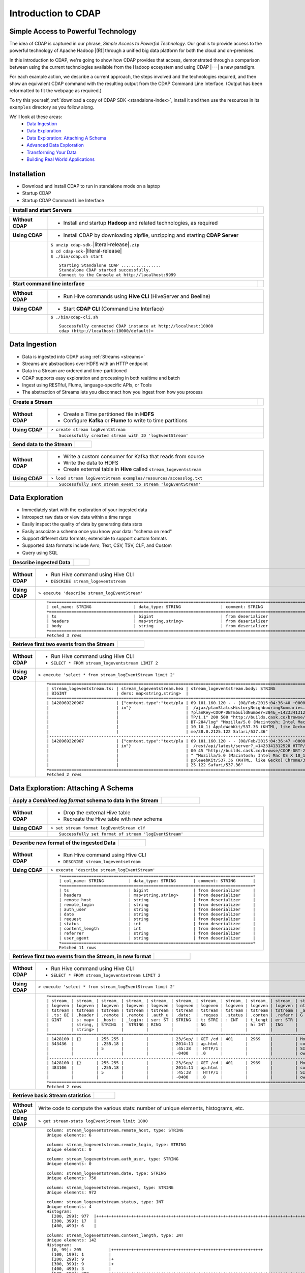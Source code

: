.. meta::
    :author: Cask Data, Inc.
    :description: Introduction to the Cask Data Application Platform
    :copyright: Copyright © 2015 Cask Data, Inc.


.. _introduction-to-cdap:

==================================================
Introduction to CDAP
==================================================

Simple Access to Powerful Technology
====================================

The idea of CDAP is captured in our phrase, *Simple Access to Powerful Technology*. Our
goal is to provide access to the powerful technology of Apache Hadoop |(R)| through a
unified big data platform for both the cloud and on-premises.

In this introduction to CDAP, we're going to show how CDAP provides that access,
demonstrated through a comparison between using the current technologies available from
the Hadoop ecosystem and using CDAP |---| a new paradigm.

For each example action, we describe a current approach, the steps involved and the
technologies required, and then show an equivalent CDAP command with the resulting output
from the CDAP Command Line Interface. (Output has been reformatted to fit the webpage
as required.)

To try this yourself, :ref:`download a copy of CDAP SDK <standalone-index>`, install it
and then use the resources in its ``examples`` directory as you follow along.

We'll look at these areas:
  - `Data Ingestion`_
  - `Data Exploration`_
  - `Data Exploration: Attaching A Schema`_
  - `Advanced Data Exploration`_
  - `Transforming Your Data`_
  - `Building Real World Applications`_

.. highlight:: console

Installation
============
- Download and install CDAP to run in standalone mode on a laptop
- Startup CDAP
- Startup CDAP Command Line Interface


.. container:: table-block

  .. list-table::
     :widths: 99 1
     :stub-columns: 1

     * - Install and start Servers
       - 
       
  .. list-table::
     :widths: 15 85
     :class: triple-table
     :stub-columns: 1

     * - Without CDAP
       - - Install and startup **Hadoop** and related technologies, as required
         
     * - Using CDAP
       - - Install CDAP by downloading zipfile, unzipping and starting **CDAP Server**
      
     * -  
       - | ``$ unzip cdap-sdk-``\ |literal-release|\ ``.zip``
         | ``$ cd cdap-sdk-``\ |literal-release|
         | ``$ ./bin/cdap.sh start``
         
         ::

          Starting Standalone CDAP ................
          Standalone CDAP started successfully.
          Connect to the Console at http://localhost:9999


.. container:: table-block

  .. list-table::
     :widths: 99 1
     :stub-columns: 1

     * - Start command line interface
       - 
       
  .. list-table::
     :widths: 15 85
     :class: triple-table
     :stub-columns: 1
     
     * - Without CDAP
       - - Run Hive commands using **Hive CLI** (HiveServer and Beeline)
       
     * - Using CDAP
       - - Start **CDAP CLI** (Command Line Interface)

     * - 
       - ``$ ./bin/cdap-cli.sh``
         ::

          Successfully connected CDAP instance at http://localhost:10000
          cdap (http://localhost:10000/default)> 

Data Ingestion
==============
- Data is ingested into CDAP using :ref:`Streams <streams>`
- Streams are abstractions over HDFS with an HTTP endpoint
- Data in a Stream are ordered and time-partitioned
- CDAP supports easy exploration and processing in both realtime and batch
- Ingest using RESTful, Flume, language-specific APIs, or Tools
- The abstraction of Streams lets you disconnect how you ingest from how you process


.. container:: table-block

  .. list-table::
     :widths: 99 1
     :stub-columns: 1

     * - Create a Stream
       - 
       
  .. list-table::
     :widths: 15 85
     :class: triple-table
     :stub-columns: 1

     * - Without CDAP
       - - Create a Time partitioned file in **HDFS**
         - Configure **Kafka** or **Flume** to write to time partitions
         
     * - Using CDAP
       - ``> create stream logEventStream``
          
     * -  
       - ::
       
          Successfully created stream with ID 'logEventStream'


.. container:: table-block

  .. list-table::
     :widths: 80 20
     :stub-columns: 1

     * - Send data to the Stream
       - 
       
  .. list-table::
     :widths: 15 85
     :class: triple-table
     :stub-columns: 1

     * - Without CDAP
       - - Write a custom consumer for Kafka that reads from source
         - Write the data to HDFS
         - Create external table in **Hive** called ``stream_logeventstream``
         
     * - Using CDAP
       - ``> load stream logEventStream examples/resources/accesslog.txt``
          
     * -  
       - ::
       
          Successfully sent stream event to stream 'logEventStream'


Data Exploration
================
- Immediately start with the exploration of your ingested data
- Introspect raw data or view data within a time range
- Easily inspect the quality of data by generating data stats
- Easily associate a schema once you know your data: "schema on read"
- Support different data formats; extensible to support custom formats
- Supported data formats include Avro, Text, CSV, TSV, CLF, and Custom
- Query using SQL


.. container:: table-block

  .. list-table::
     :widths: 80 20
     :stub-columns: 1
     
     * - Describe ingested Data
       - 
       
  .. list-table::
     :widths: 15 85
     :class: triple-table
     :stub-columns: 1

     * - Without CDAP
       - - Run Hive command using Hive CLI       
         - ``DESCRIBE stream_logeventstream``
         
     * - Using CDAP
       - ``> execute 'describe stream_logEventStream'``
          
     * -  
       - ::

          +=========================================================================================================+
          | col_name: STRING                 | data_type: STRING                | comment: STRING                   |
          +=========================================================================================================+
          | ts                               | bigint                           | from deserializer                 |
          | headers                          | map<string,string>               | from deserializer                 |
          | body                             | string                           | from deserializer                 |
          +=========================================================================================================+
          Fetched 3 rows

.. container:: table-block

  .. list-table::
     :widths: 80 20
     :stub-columns: 1
     
     * - Retrieve first two events from the Stream
       - 
       
  .. list-table::
     :widths: 15 85
     :class: triple-table
     :stub-columns: 1

     * - Without CDAP
       - - Run Hive command using Hive CLI
         - ``SELECT * FROM stream_logeventstream LIMIT 2``

     * - Using CDAP
       - ``> execute 'select * from stream_logEventStream limit 2'``
          
     * -  
       - ::

          +==============================================================================================================+
          | stream_logeventstream.ts: | stream_logeventstream.hea | stream_logeventstream.body: STRING                   |
          | BIGINT                    | ders: map<string,string>  |                                                      |
          +==============================================================================================================+
          | 1428969220987             | {"content.type":"text/pla | 69.181.160.120 - - [08/Feb/2015:04:36:40 +0000] "GET |
          |                           | in"}                      |  /ajax/planStatusHistoryNeighbouringSummaries.action |
          |                           |                           | ?planKey=COOP-DBT&buildNumber=284&_=1423341312519 HT |
          |                           |                           | TP/1.1" 200 508 "http://builds.cask.co/browse/COOP-D |
          |                           |                           | BT-284/log" "Mozilla/5.0 (Macintosh; Intel Mac OS X  |
          |                           |                           | 10_10_1) AppleWebKit/537.36 (KHTML, like Gecko) Chro |
          |                           |                           | me/38.0.2125.122 Safari/537.36"                      |
          |--------------------------------------------------------------------------------------------------------------|
          | 1428969220987             | {"content.type":"text/pla | 69.181.160.120 - - [08/Feb/2015:04:36:47 +0000] "GET |
          |                           | in"}                      |  /rest/api/latest/server?_=1423341312520 HTTP/1.1" 2 |
          |                           |                           | 00 45 "http://builds.cask.co/browse/COOP-DBT-284/log |
          |                           |                           | " "Mozilla/5.0 (Macintosh; Intel Mac OS X 10_10_1) A |
          |                           |                           | ppleWebKit/537.36 (KHTML, like Gecko) Chrome/38.0.21 |
          |                           |                           | 25.122 Safari/537.36"                                |
          +==============================================================================================================+
          Fetched 2 rows


Data Exploration: Attaching A Schema
====================================

.. container:: table-block

  .. list-table::
     :widths: 80 20
     :stub-columns: 1
     
     * - Apply a *Combined log format* schema to data in the Stream
       - 
       
  .. list-table::
     :widths: 15 85
     :class: triple-table
     :stub-columns: 1

     * - Without CDAP
       - - Drop the external Hive table
         - Recreate the Hive table with new schema
         
     * - Using CDAP
       - ``> set stream format logEventStream clf``
          
     * -  
       - ::

          Successfully set format of stream 'logEventStream'


.. container:: table-block

  .. list-table::
     :widths: 80 20
     :stub-columns: 1
     
     * - Describe new format of the ingested Data
       - 
       
  .. list-table::
     :widths: 15 85
     :class: triple-table
     :stub-columns: 1

     * - Without CDAP
       - - Run Hive command using Hive CLI
         - ``DESCRIBE stream_logeventsetream``
         
     * - Using CDAP
       - ``> execute 'describe stream_logEventStream'``
          
     * -  
       - ::

          +=============================================================================+
          | col_name: STRING          | data_type: STRING       | comment: STRING       |
          +=============================================================================+
          | ts                        | bigint                  | from deserializer     |
          | headers                   | map<string,string>      | from deserializer     |
          | remote_host               | string                  | from deserializer     |
          | remote_login              | string                  | from deserializer     |
          | auth_user                 | string                  | from deserializer     |
          | date                      | string                  | from deserializer     |
          | request                   | string                  | from deserializer     |
          | status                    | int                     | from deserializer     |
          | content_length            | int                     | from deserializer     |
          | referrer                  | string                  | from deserializer     |
          | user_agent                | string                  | from deserializer     |
          +=============================================================================+
          Fetched 11 rows

.. container:: table-block

  .. list-table::
     :widths: 80 20
     :stub-columns: 1
     
     * - Retrieve first two events from the Stream, in new format
       - 
       
  .. list-table::
     :widths: 15 85
     :class: triple-table
     :stub-columns: 1

     * - Without CDAP
       - - Run Hive command using Hive CLI
         - ``SELECT * FROM stream_logeventsetream LIMIT 2``
         
     * - Using CDAP
       - ``> execute 'select * from stream_logEventStream limit 2'``
          
     * -  
       - ::

          +===================================================================================================================+
          | stream_ | stream_ | stream_ | stream_ | stream_ | stream_ | stream_ | stream_ | stream_ | stream_ | stream_logeve |
          | logeven | logeven | logeven | logeven | logeven | logeven | logeven | logeven | logeven | logeven | ntstream.user |
          | tstream | tstream | tstream | tstream | tstream | tstream | tstream | tstream | tstream | tstream | _agent: STRIN |
          | .ts: BI | .header | .remote | .remote | .auth_u | .date:  | .reques | .status | .conten | .referr | G             |
          | GINT    | s: map< | _host:  | _login: | ser: ST | STRING  | t: STRI | : INT   | t_lengt | er: STR |               |
          |         | string, | STRING  |  STRING | RING    |         | NG      |         | h: INT  | ING     |               |
          |         | string> |         |         |         |         |         |         |         |         |               |
          +===================================================================================================================+
          | 1428100 | {}      | 255.255 |         |         | 23/Sep/ | GET /cd | 401     | 2969    |         | Mozilla/4.0 ( |
          | 343436  |         | .255.18 |         |         | 2014:11 | ap.html |         |         |         | compatible; M |
          |         |         | 5       |         |         | :45:38  |  HTTP/1 |         |         |         | SIE 7.0; Wind |
          |         |         |         |         |         | -0400   | .0      |         |         |         | ows NT 5.1)   |
          |-------------------------------------------------------------------------------------------------------------------|
          | 1428100 | {}      | 255.255 |         |         | 23/Sep/ | GET /cd | 401     | 2969    |         | Mozilla/4.0 ( |
          | 483106  |         | .255.18 |         |         | 2014:11 | ap.html |         |         |         | compatible; M |
          |         |         | 5       |         |         | :45:38  |  HTTP/1 |         |         |         | SIE 7.0; Wind |
          |         |         |         |         |         | -0400   | .0      |         |         |         | ows NT 5.1)   |
          +===================================================================================================================+
          Fetched 2 rows
          
.. container:: table-block

  .. list-table::
     :widths: 80 20
     :stub-columns: 1
     
     * - Retrieve basic Stream statistics
       - 
       
  .. list-table::
     :widths: 15 85
     :class: triple-table
     :stub-columns: 1

     * - Without CDAP
       - Write code to compute the various stats: number of unique elements, histograms, etc.
         
     * - Using CDAP
       - ``> get stream-stats logEventStream limit 1000``
          
     * -  
       - ::

          column: stream_logeventstream.remote_host, type: STRING
          Unique elements: 6

          column: stream_logeventstream.remote_login, type: STRING
          Unique elements: 0

          column: stream_logeventstream.auth_user, type: STRING
          Unique elements: 0

          column: stream_logeventstream.date, type: STRING
          Unique elements: 750

          column: stream_logeventstream.request, type: STRING
          Unique elements: 972

          column: stream_logeventstream.status, type: INT
          Unique elements: 4
          Histogram:
            [200, 299]: 977  |+++++++++++++++++++++++++++++++++++++++++++++++++++++++++++++++++++++++++++++++++++++++++++++++++
            [300, 399]: 17   |
            [400, 499]: 6    |

          column: stream_logeventstream.content_length, type: INT
          Unique elements: 142
          Histogram:
            [0, 99]: 205           |+++++++++++++++++++++++++++++++++++++++++++++++++++++++++++++
            [100, 199]: 1          |
            [200, 299]: 9          |+
            [300, 399]: 9          |+
            [400, 499]: 3          |
            [500, 599]: 300        |+++++++++++++++++++++++++++++++++++++++++++++++++++++++++++++++++++++++++++++++++++++++++++
            [600, 699]: 4          |
            [800, 899]: 2          |
            [900, 999]: 1          |
            [1300, 1399]: 10       |++
            [1400, 1499]: 206      |++++++++++++++++++++++++++++++++++++++++++++++++++++++++++++++
            [1500, 1599]: 2        |
            [1600, 1699]: 2        |
            [2500, 2599]: 1        |
            [2700, 2799]: 1        |
            [2800, 2899]: 1        |
            [4200, 4299]: 1        |
            [5700, 5799]: 5        |
            [7100, 7199]: 1        |
            [7300, 7399]: 4        |
            [7800, 7899]: 1        |
            [8200, 8299]: 5        |
            [8700, 8799]: 3        |
            [8800, 8899]: 12       |++
            [8900, 8999]: 22       |+++++
            [9000, 9099]: 16       |+++
            [9100, 9199]: 9        |+
            [9200, 9299]: 4        |
            [9300, 9399]: 3        |
            [9400, 9499]: 5        |
            [9600, 9699]: 1        |
            [9700, 9799]: 2        |
            [9800, 9899]: 39       |++++++++++
            [9900, 9999]: 4        |
            [10000, 10099]: 1      |
            [10100, 10199]: 8      |+
            [10200, 10299]: 1      |
            [10300, 10399]: 3      |
            [10400, 10499]: 1      |
            [10500, 10599]: 1      |
            [10600, 10699]: 9      |+
            [10700, 10799]: 32     |++++++++
            [10800, 10899]: 5      |
            [10900, 10999]: 3      |
            [11000, 11099]: 4      |
            [11100, 11199]: 1      |
            [11200, 11299]: 4      |
            [11300, 11399]: 2      |
            [11500, 11599]: 1      |
            [11800, 11899]: 3      |
            [17900, 17999]: 2      |
            [36500, 36599]: 1      |
            [105800, 105899]: 1    |
            [397900, 397999]: 2    |
            [1343400, 1343499]: 1  |
            [1351600, 1351699]: 1  |

          column: stream_logeventstream.referrer, type: STRING
          Unique elements: 8

          column: stream_logeventstream.user_agent, type: STRING
          Unique elements: 4

          Analyzing 1000 Stream events in the time range [0, 9223372036854775807]...


Advanced Data Exploration
=========================
- CDAP has the ability to join multiple Streams using SQL
- Data in a Stream can be ingested in realtime or batch
- CDAP supports joining with other Streams using Hive SQL


.. container:: table-block

  .. list-table::
     :widths: 80 20
     :stub-columns: 1
     
     * - Create an additional Stream
       - 
       
  .. list-table::
     :widths: 15 85
     :class: triple-table
     :stub-columns: 1

     * - Without CDAP
       - - Create a file in Hadoop file system called ``ip2geo``
         
     * - Using CDAP
       - ``> create stream ip2geo``
          
     * -  
       - ::

          Successfully created stream with ID 'ip2geo'


.. container:: table-block

  .. list-table::
     :widths: 80 20
     :stub-columns: 1
     
     * - Ingest CSV-formatted "IP-to-geo location" data into Stream
       - 
       
  .. list-table::
     :widths: 15 85
     :class: triple-table
     :stub-columns: 1

     * - Without CDAP
       - - Write a custom consumer that reads from source (example: Kafka)
         - Write the data to HDFS
         - Create external table in Hive called ``stream_ip2geo``

     * - Using CDAP
       - ``> load stream ip2geo examples/resources/ip2geo-maps.csv``
          
     * -  
       - ::

          Successfully sent stream event to stream 'ip2geo'


.. container:: table-block

  .. list-table::
     :widths: 80 20
     :stub-columns: 1
     
     * - Send individual event to Stream
       - 
       
  .. list-table::
     :widths: 15 85
     :class: triple-table
     :stub-columns: 1

     * - Without CDAP
       - Write data to Kafka or append directly to HDFS
         
     * - Using CDAP
       - ``> send stream ip2geo '69.181.160.120, Los Angeles, CA'``
          
     * -  
       - ::

          Successfully sent stream event to stream 'ip2geo'


.. container:: table-block

  .. list-table::
     :widths: 80 20
     :stub-columns: 1
     
     * - Retrieve events from the Stream
       - 
       
  .. list-table::
     :widths: 15 85
     :class: triple-table
     :stub-columns: 1

     * - Without CDAP
       - - Run Hive command using Hive CLI
         - ``SELECT * FROM stream_ip2geo``
         
     * - Using CDAP
       - ``> execute 'select * from stream_ip2geo'``
          
     * -  
       - ::

          +===========================================================================================================+
          | stream_ip2geo.ts: BIGINT | stream_ip2geo.headers: map<string,string> | stream_ip2geo.body: STRING         |
          +===========================================================================================================+
          | 1428892912060            | {"content.type":"text/csv"}               | 108.206.32.124, Santa Clara, CA    |
          | 1428892912060            | {"content.type":"text/csv"}               | 109.63.206.34, San Jose, CA        |
          | 1428892912060            | {"content.type":"text/csv"}               | 113.72.144.115, New York, New York |
          | 1428892912060            | {"content.type":"text/csv"}               | 123.125.71.19, Palo Alto, CA       |
          | 1428892912060            | {"content.type":"text/csv"}               | 123.125.71.27, Redwood, CA         |
          | 1428892912060            | {"content.type":"text/csv"}               | 123.125.71.28, Los Altos, CA       |
          | 1428892912060            | {"content.type":"text/csv"}               | 123.125.71.58, Mountain View, CA   |
          | 1428892912060            | {"content.type":"text/csv"}               | 142.54.173.19, Houston, TX         |
          | 1428892912060            | {"content.type":"text/csv"}               | 144.76.137.226, Dallas, TX         |
          | 1428892912060            | {"content.type":"text/csv"}               | 144.76.201.175, Bedminister, NJ    |
          | 1428892912060            | {"content.type":"text/csv"}               | 162.210.196.97, Milipitas, CA      |
          | 1428892912060            | {"content.type":"text/csv"}               | 188.138.17.205, Santa Barbara, CA  |
          | 1428892912060            | {"content.type":"text/csv"}               | 195.110.40.7, Orlando, FL          |
          | 1428892912060            | {"content.type":"text/csv"}               | 201.91.5.170, Tampa, FL            |
          | 1428892912060            | {"content.type":"text/csv"}               | 220.181.108.158, Miami, FL         |
          | 1428892912060            | {"content.type":"text/csv"}               | 220.181.108.161, Chicago, IL       |
          | 1428892912060            | {"content.type":"text/csv"}               | 220.181.108.184, Philadelphia, PA  |
          | 1428892912060            | {"content.type":"text/csv"}               | 222.205.101.211, Indianpolis, IN   |
          | 1428892912060            | {"content.type":"text/csv"}               | 24.4.216.155, Denver, CO           |
          | 1428892912060            | {"content.type":"text/csv"}               | 66.249.75.153, San Diego, CA       |
          | 1428892912060            | {"content.type":"text/csv"}               | 77.75.77.11, Austin, TX            |
          | 1428892981049            | {}                                        | 69.181.160.120, Los Angeles, CA    |
          +===========================================================================================================+
          Fetched 22 rows


.. container:: table-block

  .. list-table::
     :widths: 80 20
     :stub-columns: 1
     
     * - Having reviewed data, set a new format for the Stream
       - 
       
  .. list-table::
     :widths: 15 85
     :class: triple-table
     :stub-columns: 1

     * - Without CDAP
       - - Drop the external Hive table
         - Recreate the Hive table with new schema
         
     * - Using CDAP
       - ``> set stream format ip2geo csv "ip string, city string, state string"``
          
     * -  
       - ::

          Successfully set format of stream 'ip2geo'

.. container:: table-block

  .. list-table::
     :widths: 80 20
     :stub-columns: 1
     
     * - Retrieve events from the Stream, in new format
       - 
       
  .. list-table::
     :widths: 15 85
     :class: triple-table
     :stub-columns: 1

     * - Without CDAP
       - - Run Hive command using Hive CLI
         - ``SELECT * FROM stream_ip2geo``
         
     * - Using CDAP
       - ``> execute 'select * from stream_ip2geo'``
          
     * -  
       - ::

          +================================================================================================================+
          | stream_ip2geo.ts:| stream_ip2geo.headers:      | stream_ip2geo.ip:| stream_ip2geo.city: | stream_ip2geo.state: |
          | BIGINT           | map<string,string>          | STRING           | STRING              | STRING               |
          +================================================================================================================+
          | 1428892912060    | {"content.type":"text/csv"} | 108.206.32.124   |  Santa Clara        |  CA                  |
          | 1428892912060    | {"content.type":"text/csv"} | 109.63.206.34    |  San Jose           |  CA                  |
          | 1428892912060    | {"content.type":"text/csv"} | 113.72.144.115   |  New York           |  New York            |
          | 1428892912060    | {"content.type":"text/csv"} | 123.125.71.19    |  Palo Alto          |  CA                  |
          | 1428892912060    | {"content.type":"text/csv"} | 123.125.71.27    |  Redwood            |  CA                  |
          | 1428892912060    | {"content.type":"text/csv"} | 123.125.71.28    |  Los Altos          |  CA                  |
          | 1428892912060    | {"content.type":"text/csv"} | 123.125.71.58    |  Mountain View      |  CA                  |
          | 1428892912060    | {"content.type":"text/csv"} | 142.54.173.19    |  Houston            |  TX                  |
          | 1428892912060    | {"content.type":"text/csv"} | 144.76.137.226   |  Dallas             |  TX                  |
          | 1428892912060    | {"content.type":"text/csv"} | 144.76.201.175   |  Bedminister        |  NJ                  |
          | 1428892912060    | {"content.type":"text/csv"} | 162.210.196.97   |  Milipitas          |  CA                  |
          | 1428892912060    | {"content.type":"text/csv"} | 188.138.17.205   |  Santa Barbara      |  CA                  |
          | 1428892912060    | {"content.type":"text/csv"} | 195.110.40.7     |  Orlando            |  FL                  |
          | 1428892912060    | {"content.type":"text/csv"} | 201.91.5.170     |  Tampa              |  FL                  |
          | 1428892912060    | {"content.type":"text/csv"} | 220.181.108.158  |  Miami              |  FL                  |
          | 1428892912060    | {"content.type":"text/csv"} | 220.181.108.161  |  Chicago            |  IL                  |
          | 1428892912060    | {"content.type":"text/csv"} | 220.181.108.184  |  Philadelphia       |  PA                  |
          | 1428892912060    | {"content.type":"text/csv"} | 222.205.101.211  |  Indianpolis        |  IN                  |
          | 1428892912060    | {"content.type":"text/csv"} | 24.4.216.155     |  Denver             |  CO                  |
          | 1428892912060    | {"content.type":"text/csv"} | 66.249.75.153    |  San Diego          |  CA                  |
          | 1428892912060    | {"content.type":"text/csv"} | 77.75.77.11      |  Austin             |  TX                  |
          | 1428892981049    | {}                          | 69.181.160.120   |  Los Angeles        |  CA                  |
          +================================================================================================================+
          Fetched 22 rows


.. container:: table-block

  .. list-table::
     :widths: 80 20
     :stub-columns: 1
     
     * - Join data in the two Streams and retrieve selected events
       - 
       
  .. list-table::
     :widths: 15 85
     :class: triple-table
     :stub-columns: 1

     * - Without CDAP
       - - Run Hive command using Hive CLI
         - ``SELECT remote_host, city, state, request from stream_logEventStream join stream_ip2geo on (stream_logEventStream.remote_host = stream_ip2geo.ip) limit 10``
         
     * - Using CDAP
       - ``> execute 'select remote_host, city, state, request from stream_logEventStream join stream_ip2geo on (stream_logEventStream.remote_host = stream_ip2geo.ip) limit 10'``
          
     * -  
       - ::

          +===============================================================================================================+
          | remote_host: STRING          | city: STRING                 | state: STRING | request: STRING                 |
          +===============================================================================================================+
          | 69.181.160.120               |  Los Angeles                 |  CA           | GET /ajax/planStatusHistoryNeig |
          |                              |                              |               | hbouringSummaries.action?planKe |
          |                              |                              |               | y=COOP-DBT&buildNumber=284&_=14 |
          |                              |                              |               | 23341312519 HTTP/1.1            |
          |---------------------------------------------------------------------------------------------------------------|
          | 69.181.160.120               |  Los Angeles                 |  CA           | GET /rest/api/latest/server?_=1 |
          |                              |                              |               | 423341312520 HTTP/1.1           |
          |---------------------------------------------------------------------------------------------------------------|
          | 69.181.160.120               |  Los Angeles                 |  CA           | GET /ajax/planStatusHistoryNeig |
          |                              |                              |               | hbouringSummaries.action?planKe |
          |                              |                              |               | y=COOP-DBT&buildNumber=284&_=14 |
          |                              |                              |               | 23341312521 HTTP/1.1            |
          |---------------------------------------------------------------------------------------------------------------|
          | 69.181.160.120               |  Los Angeles                 |  CA           | GET /ajax/planStatusHistoryNeig |
          |                              |                              |               | hbouringSummaries.action?planKe |
          |                              |                              |               | y=COOP-DBT&buildNumber=284&_=14 |
          |                              |                              |               | 23341312522 HTTP/1.1            |
          |---------------------------------------------------------------------------------------------------------------|
          | 69.181.160.120               |  Los Angeles                 |  CA           | GET /rest/api/latest/server?_=1 |
          |                              |                              |               | 423341312523 HTTP/1.1           |
          |---------------------------------------------------------------------------------------------------------------|
          | 69.181.160.120               |  Los Angeles                 |  CA           | GET /ajax/planStatusHistoryNeig |
          |                              |                              |               | hbouringSummaries.action?planKe |
          |                              |                              |               | y=COOP-DBT&buildNumber=284&_=14 |
          |                              |                              |               | 23341312524 HTTP/1.1            |
          |---------------------------------------------------------------------------------------------------------------|
          | 69.181.160.120               |  Los Angeles                 |  CA           | GET /ajax/planStatusHistoryNeig |
          |                              |                              |               | hbouringSummaries.action?planKe |
          |                              |                              |               | y=COOP-DBT&buildNumber=284&_=14 |
          |                              |                              |               | 23341312525 HTTP/1.1            |
          |---------------------------------------------------------------------------------------------------------------|
          | 69.181.160.120               |  Los Angeles                 |  CA           | GET /rest/api/latest/server?_=1 |
          |                              |                              |               | 423341312526 HTTP/1.1           |
          |---------------------------------------------------------------------------------------------------------------|
          | 69.181.160.120               |  Los Angeles                 |  CA           | GET /ajax/planStatusHistoryNeig |
          |                              |                              |               | hbouringSummaries.action?planKe |
          |                              |                              |               | y=COOP-DBT&buildNumber=284&_=14 |
          |                              |                              |               | 23341312527 HTTP/1.1            |
          |---------------------------------------------------------------------------------------------------------------|
          | 69.181.160.120               |  Los Angeles                 |  CA           | GET /ajax/planStatusHistoryNeig |
          |                              |                              |               | hbouringSummaries.action?planKe |
          |                              |                              |               | y=COOP-DBT&buildNumber=284&_=14 |
          |                              |                              |               | 23341312528 HTTP/1.1            |
          +===============================================================================================================+
          Fetched 10 rows
        

Transforming Your Data
======================
- CDAP Application Templates are applications that are reusable through configuration
- Build your own Application Templates, using simple APIs
- CDAP includes built-in ETL (Extract, Transform, Load) Application Templates
- ETL Application Templates provide pre-defined transformations to be applied on Streams or other datasets
- In this example, we will use the ETLBatch Application Template to convert data in a Stream to
  Avro formatted files in a ``TimePartitionedFileSet`` that can be queried using either Hive or Impala

.. container:: table-block

  .. list-table::
     :widths: 80 20
     :stub-columns: 1
     
     * - Create a Stream-conversion Adapter using the ETLBatch Application Template
       - 
       
  .. list-table::
     :widths: 15 85
     :class: triple-table
     :stub-columns: 1

     * - Without CDAP
       - - Write a custom consumer that reads from source (example: Kafka)
         - Write the data to HDFS
         - Create an external table in Hive called ``stream_ip2geo``
         - Orchestrate running the custom consumer periodically using **Oozie**
         - Keep track of last processed times
         
     * - Using CDAP
       - Write a configuration file, saving it to example/resources/adapter-config.json::

          {
              "description": "Periodically reads Stream data and writes it to a TimePartitionedFileSet",
              "template": "ETLBatch",
              "config": {
                  "schedule": "*/5 * * * *",
                  "source": {
                      "name": "Stream",
                      "properties": {
                          "name": "logEventStream",
                          "duration": "5m",
                          "format": "clf"
                      }
                  },
                  "transforms": [
                      {
                          "name": "Projection",
                          "properties": {
                              "drop": "headers"
                          }
                      }
                  ],
                  "sink": {
                      "name": "TPFSAvro",
                      "properties": {
                          "name": "logEventStream.converted",
                          "schema": "{
                              \"type\":\"record\",
                              \"name\":\"logEvent\",
                              \"fields\":[
                                  {\"name\":\"ts\",\"type\":\"long\"},
                                  {\"name\":\"remotehost\",\"type\":[\"string\",\"null\"]},
                                  {\"name\":\"remotelogname\",\"type\":[\"string\",\"null\"]},
                                  {\"name\":\"authuser\",\"type\":[\"string\",\"null\"]},
                                  {\"name\":\"date\",\"type\":[\"string\",\"null\"]},
                                  {\"name\":\"request\",\"type\":[\"string\",\"null\"]},
                                  {\"name\":\"status\",\"type\":[\"int\",\"null\"]},
                                  {\"name\":\"contentlength\",\"type\":[\"int\",\"null\"]},
                                  {\"name\":\"referrer\",\"type\":[\"string\",\"null\"]},
                                  {\"name\":\"useragent\",\"type\":[\"string\",\"null\"]}
                              ]
                          }",
                          "basePath": "logEventStream.converted"
                      }
                  }
              }
          }

     * - 
       - Create an adapter using that configuration through the CLI::

           > create adapter logEventStreamConverter example/resources/adapter-config.json 
           Successfully created adapter 'logEventStreamConverter'
           > start adapter logEventStreamConverter
           Successfully started adapter 'logEventStreamConverter'

.. container:: table-block

  .. list-table::
     :widths: 80 20
     :stub-columns: 1
     
     * - List the adapters available in the CDAP instance
       - 
       
  .. list-table::
     :widths: 15 85
     :class: triple-table
     :stub-columns: 1

     * - Without CDAP
       - - Not available
         
     * - Using CDAP
       - ``> list adapters``

     * -  
       - ::

          +======================================================================================================================+
          | name                | description         | template | config              | properties                              |
          +======================================================================================================================+
          | logEventStreamConve | Periodically reads  | ETLBatch | {"schedule":"*/5 *  | schedule={"schedule":{"name":"logEventS |
          | rter                | Stream data and wri |          | * * *","source":{"n | treamConverter.etl.batch.adapter.logEve |
          |                     | tes it to a TimePar |          | ame":"Stream","prop | ntStreamConverter.schedule","descriptio |
          |                     | titionedFileSet     |          | erties":{"name":"lo | n":"Schedule for logEventStreamConverte |
          |                     |                     |          | gEventStream","dura | r Adapter"},"program":{"programName":"E |
          |                     |                     |          | tion":"5m","format" | TLWorkflow","programType":"WORKFLOW"}," |
          |                     |                     |          | :"clf"}},"transform | properties":{"transformIds":"[\"Project |
          |                     |                     |          | s":[{"name":"Projec | ion:0\"]","name":"logEventStreamConvert |
          |                     |                     |          | tion","properties": | er","sinkId":"sink:TPFSAvro","config":" |
          |                     |                     |          | {"drop":"headers"}} | {\"schedule\":\"*/5 * * * *\",\"source\ |
          |                     |                     |          | ],"sink":{"name":"T | ":{\"name\":\"Stream\",\"properties\":{ |
          |                     |                     |          | PFSAvro","propertie | \"duration\":\"5m\",\"name\":\"logEvent |
          |                     |                     |          | s":{"name":"logEven | Stream\",\"format\":\"clf\"}},\"sink\": |
          |                     |                     |          | tStream.converted", | {\"name\":\"TPFSAvro\",\"properties\":{ |
          |                     |                     |          | "schema":"{\n       | \"basePath\":\"logEventStream.converted |
          |                     |                     |          |               \"typ | \",\"schema\":\"{\\n                    |
          |                     |                     |          | e\":\"record\",\n   |  \\\"type\\\":\\\"record\\\",\\n        |
          |                     |                     |          |                   \ |              \\\"name\\\":\\\"logEvent\ |
          |                     |                     |          | "name\":\"logEvent\ | \\",\\n                    \\\"fields\\ |
          |                     |                     |          | ",\n                | \":[\\n                        {\\\"nam |
          |                     |                     |          |      \"fields\":[\n | e\\\":\\\"ts\\\",\\\"type\\\":\\\"long\ |
          |                     |                     |          |                     | \\"},\\n                        {\\\"na |
          |                     |                     |          |      {\"name\":\"ts | me\\\":\\\"remotehost\\\",\\\"type\\\": |
          |                     |                     |          | \",\"type\":\"long\ | [\\\"string\\\",\\\"null\\\"]},\\n      |
          |                     |                     |          | "},\n               |                    {\\\"name\\\":\\\"re |
          |                     |                     |          |           {\"name\" | motelogname\\\",\\\"type\\\":[\\\"strin |
          |                     |                     |          | :\"remotehost\",\"t | g\\\",\\\"null\\\"]},\\n                |
          |                     |                     |          | ype\":[\"string\",\ |          {\\\"name\\\":\\\"authuser\\\" |
          |                     |                     |          | "null\"]},\n        | ,\\\"type\\\":[\\\"string\\\",\\\"null\ |
          |                     |                     |          |                  {\ | \\"]},\\n                        {\\\"n |
          |                     |                     |          | "name\":\"remotelog | ame\\\":\\\"date\\\",\\\"type\\\":[\\\" |
          |                     |                     |          | name\",\"type\":[\" | string\\\",\\\"null\\\"]},\\n           |
          |                     |                     |          | string\",\"null\"]} |               {\\\"name\\\":\\\"request |
          |                     |                     |          | ,\n                 | \\\",\\\"type\\\":[\\\"string\\\",\\\"n |
          |                     |                     |          |         {\"name\":\ | ull\\\"]},\\n                        {\ |
          |                     |                     |          | "authuser\",\"type\ | \\"name\\\":\\\"status\\\",\\\"type\\\" |
          |                     |                     |          | ":[\"string\",\"nul | :[\\\"int\\\",\\\"null\\\"]},\\n        |
          |                     |                     |          | l\"]},\n            |                  {\\\"name\\\":\\\"cont |
          |                     |                     |          |              {\"nam | entlength\\\",\\\"type\\\":[\\\"int\\\" |
          |                     |                     |          | e\":\"date\",\"type | ,\\\"null\\\"]},\\n                     |
          |                     |                     |          | \":[\"string\",\"nu |     {\\\"name\\\":\\\"referrer\\\",\\\" |
          |                     |                     |          | ll\"]},\n           | type\\\":[\\\"string\\\",\\\"null\\\"]} |
          |                     |                     |          |               {\"na | ,\\n                        {\\\"name\\ |
          |                     |                     |          | me\":\"request\",\" | \":\\\"useragent\\\",\\\"type\\\":[\\\" |
          |                     |                     |          | type\":[\"string\", | string\\\",\\\"null\\\"]}\\n            |
          |                     |                     |          | \"null\"]},\n       |          ]\\n                }\",\"name |
          |                     |                     |          |                   { | \":\"logEventStream.converted\"}},\"tra |
          |                     |                     |          | \"name\":\"status\" | nsforms\":[{\"name\":\"Projection\",\"p |
          |                     |                     |          | ,\"type\":[\"int\", | roperties\":{\"drop\":\"headers\"}}]}", |
          |                     |                     |          | \"null\"]},\n       | "sourceId":"source:Stream"}}            |
          |                     |                     |          |                   { | instances=1                             |
          |                     |                     |          | \"name\":\"contentl |                                         |
          |                     |                     |          | ength\",\"type\":[\ |                                         |
          |                     |                     |          | "int\",\"null\"]},\ |                                         |
          |                     |                     |          | n                   |                                         |
          |                     |                     |          |       {\"name\":\"r |                                         |
          |                     |                     |          | eferrer\",\"type\": |                                         |
          |                     |                     |          | [\"string\",\"null\ |                                         |
          |                     |                     |          | "]},\n              |                                         |
          |                     |                     |          |            {\"name\ |                                         |
          |                     |                     |          | ":\"useragent\",\"t |                                         |
          |                     |                     |          | ype\":[\"string\",\ |                                         |
          |                     |                     |          | "null\"]}\n         |                                         |
          |                     |                     |          |             ]\n     |                                         |
          |                     |                     |          |             }","bas |                                         |
          |                     |                     |          | ePath":"logEventStr |                                         |
          |                     |                     |          | eam.converted"}}}   |                                         |
          +======================================================================================================================+

.. container:: table-block

  .. list-table::
     :widths: 80 20
     :stub-columns: 1
     
     * - Load data into the Stream; it will automatically be converted  
       - 
       
  .. list-table::
     :widths: 15 85
     :class: triple-table
     :stub-columns: 1

     * - Without CDAP
       - - Write a custom consumer that reads from source (example: Kafka)
         - Write the data to HDFS
         - Create external table in Hive called ``stream_ip2geo``
         
     * - Using CDAP
       - ``> load stream logEventStream examples/resources/accesslog.txt``
          
     * -  
       - ::

          Successfully sent stream event to stream 'logEventStream'


.. container:: table-block

  .. list-table::
     :widths: 80 20
     :stub-columns: 1
     
     * - List available Datasets
       - 
       
  .. list-table::
     :widths: 15 85
     :class: triple-table
     :stub-columns: 1

     * - Without CDAP
       - - Run **HDFS** commands using **HBase** shell
         - ``hbase shell> list``
         
     * - Using CDAP
       - Dataset that is time partitioned
          
     * -  
       - ``> list dataset instances``
         ::

          +=================================================================================+
          | name                      | type                                                |
          +=================================================================================+
          | logEventStream.converted  | co.cask.cdap.api.dataset.lib.TimePartitionedFileSet |
          +=================================================================================+

.. container:: table-block

  .. list-table::
     :widths: 80 20
     :stub-columns: 1
     
     * - Describe the converted Dataset
       - 
       
  .. list-table::
     :widths: 15 85
     :class: triple-table
     :stub-columns: 1

     * - Without CDAP
       - - Run Hive query using Hive CLI
         - ``'describe user_logEventStream_converted'`` 
         
     * - Using CDAP
       - ``> execute 'describe dataset_logEventStream_converted'``
          
     * -  
       - ::

          +=======================================================================+
          | col_name: STRING        | data_type: STRING    | comment: STRING      |
          +=======================================================================+
          | ts                      | bigint               | from deserializer    |
          | remotehost              | string               | from deserializer    |
          | remotelogname           | string               | from deserializer    |
          | authuser                | string               | from deserializer    |
          | date                    | string               | from deserializer    |
          | request                 | string               | from deserializer    |
          | status                  | int                  | from deserializer    |
          | contentlength           | int                  | from deserializer    |
          | referrer                | string               | from deserializer    |
          | useragent               | string               | from deserializer    |
          | year                    | int                  |                      |
          | month                   | int                  |                      |
          | day                     | int                  |                      |
          | hour                    | int                  |                      |
          | minute                  | int                  |                      |
          |                         |                      |                      |
          | # Partition Information |                      |                      |
          | # col_name              | data_type            | comment              |
          |                         |                      |                      |
          | year                    | int                  |                      |
          | month                   | int                  |                      |
          | day                     | int                  |                      |
          | hour                    | int                  |                      |
          | minute                  | int                  |                      |
          +=======================================================================+
          Fetched 24 rows

.. container:: table-block

  .. list-table::
     :widths: 80 20
     :stub-columns: 1
     
     * - Retrieve the first two events from the converted data
       - 
       
  .. list-table::
     :widths: 15 85
     :class: triple-table
     :stub-columns: 1

     * - Without CDAP
       - - Run Hive query using Hive CLI
         - ``SELECT ts, request, status FROM dataset_logEventStream_converted LIMIT 2``
         
     * - Using CDAP
       - ``> execute 'SELECT ts, request, status FROM dataset_logEventStream_converted LIMIT 2'``

     * -  
       - ::

          +=====================================================================+
          | ts: BIGINT    | request: STRING                       | status: INT |
          +=====================================================================+
          | 1430769459594 | GET /ajax/planStatusHistoryNeighbouri | 200         |
          |               | ngSummaries.action?planKey=COOP-DBT&b |             |
          |               | uildNumber=284&_=1423341312519 HTTP/1 |             |
          |               | .1                                    |             |
          |---------------------------------------------------------------------|
          | 1430769459594 | GET /rest/api/latest/server?_=1423341 | 200         |
          |               | 312520 HTTP/1.1                       |             |
          +=====================================================================+
          Fetched 2 rows

Building Real World Applications
================================
- Build Data Applications using simple-to-use CDAP APIs
- Compose complex applications consisting of Workflow, MapReduce, Realtime DAGs (Tigon) and Services
- Build using a collection of pre-defined data pattern libraries
- Deploy and manage complex data applications such as Web Applications

**Let's see how we would build a real-world application using CDAP:**

- *Wise App* performs Web analytics on access logs
- *WiseFlow* parses and computes pageview count per IP in realtime
- A MapReduce computes bounce counts: percentage of pages that *don’t* go to another page before exiting
- Service to expose the data 
- Unified platform for different processing paradigms

.. container:: table-block

  .. list-table::
     :widths: 80 20
     :stub-columns: 1
     
     * - Deploy a pre-built CDAP Application: Wise App
       - 
       
  .. list-table::
     :widths: 15 85
     :class: triple-table
     :stub-columns: 1

     * - Without CDAP
       - - Write and execute **MapReduce** using **Hadoop**
         - Separate environment for processing in real-time setup stack
         - Add ability to periodically copy datasets into **SQL** using **Sqoop**
         - Orchestrate the Mapreduce job using Oozie
         - Write an application to serve the data
         
     * - Using CDAP
       - ``> deploy app apps/cdap-wise-``\ |literal-cdap-apps-version|\ ``.jar``
          
     * -  
       - ::

          Successfully deployed application

.. container:: table-block

  .. list-table::
     :widths: 80 20
     :stub-columns: 1
     
     * - Describe application components
       - 
       
  .. list-table::
     :widths: 15 85
     :class: triple-table
     :stub-columns: 1

     * - Without CDAP
       - - Check Oozie
         - Check **YARN** Console
         
     * - Using CDAP
       - ``> describe app Wise``
          
     * -  
       - ::

          +=====================================================================+
          | type      | id                    | description                     |
          +=====================================================================+
          | Flow      | WiseFlow              | Wise Flow                       |
          | MapReduce | BounceCountsMapReduce | Bounce Counts MapReduce Program |
          | Service   | WiseService           |                                 |
          | Workflow  | WiseWorkflow          | Wise Workflow                   |
          +=====================================================================+

.. container:: table-block

  .. list-table::
     :widths: 80 20
     :stub-columns: 1
     
     * - Start the Application's Flow (for processing events)
       - 
       
  .. list-table::
     :widths: 15 85
     :class: triple-table
     :stub-columns: 1

     * - Without CDAP
       - - Set classpath in environment variable 
         - ``CLASSPATH=/my/classpath``
         - Run the command to start the yarn application
         - ``yarn jar /path/to/myprogram.jar``
         
     * - Using CDAP
       - ``> start flow Wise.WiseFlow``
          
     * -  
       - ::

          Successfully started Flow 'WiseFlow' of application 'Wise' with stored runtime arguments '{}

.. container:: table-block

  .. list-table::
     :widths: 80 20
     :stub-columns: 1
     
     * - Check the status of the Flow
       - 
       
  .. list-table::
     :widths: 15 85
     :class: triple-table
     :stub-columns: 1

     * - Without CDAP
       - - Retrieve the application ID
         - ``yarn application -list | grep "Wise.WiseFlow"``
         - Retrieve the status
         - ``yarn application -status <APP ID>``
         
     * - Using CDAP
       - ``> get flow status Wise.WiseFlow``
          
     * -  
       - ::

          RUNNING

.. container:: table-block

  .. list-table::
     :widths: 80 20
     :stub-columns: 1
     
     * - Ingest access log data into the Wise App Stream
       - 
       
  .. list-table::
     :widths: 15 85
     :class: triple-table
     :stub-columns: 1

     * - Without CDAP
       - - Write a custom consumer for Kafka that reads from source
         - Write the data to HDFS
         - Create external table in Hive called ``cdap_stream_logeventstream``
         
     * - Using CDAP
       - ``> load stream logEventStream examples/resources/accesslog.txt``
          
     * -  
       - ::

          Successfully sent stream event to stream 'logEventStream'  

.. highlight:: none
      
.. container:: table-block

  .. list-table::
     :widths: 80 20
     :stub-columns: 1
     
     * - Retrieve 
       - 
       
 .. list-table::
     :widths: 15 85
     :class: triple-table
     :stub-columns: 1

     * - Without CDAP
       - - Navigate to the **Resource Manager UI**
         - Find the *Wise.WiseFlow* on UI
         - Click to see application logs
         - Find all the node managers for the application containers
         - Navigate to all the containers in separate tabs 
         - Click on container logs
         
     * - Using CDAP
       - ``> get flow logs Wise.WiseFlow``
    
     * -  
       - ::

          2015-04-15 09:22:53,775 - INFO  [FlowletRuntimeService
          STARTING:c.c.c.i.a.r.f.FlowletRuntimeService$1@110] - Initializing flowlet:
          flowlet=pageViewCount, instance=0, groupsize=1, namespaceId=default, applicationId=Wise,
          program=WiseFlow, runid=aae85671-e38b-11e4-bd5e-3ee74a48f4aa
          2015-04-15 09:22:53,779 - INFO  [FlowletRuntimeService
          STARTING:c.c.c.i.a.r.f.FlowletRuntimeService$1@117] - Flowlet initialized:
          flowlet=pageViewCount, instance=0, groupsize=1, namespaceId=default, applicationId=Wise,
          program=WiseFlow, runid=aae85671-e38b-11e4-bd5e-3ee74a48f4aa
          ...
          2015-04-15 10:07:54,708 - INFO  [FlowletRuntimeService
          STARTING:c.c.c.i.a.r.f.FlowletRuntimeService$1@117] - Flowlet initialized: flowlet=parser,
          instance=0, groupsize=1, namespaceId=default, applicationId=Wise, program=WiseFlow,
          runid=f4e0e52a-e391-11e4-a467-3ee74a48f4aa
          2015-04-15 10:07:54,709 - DEBUG [FlowletRuntimeService
          STARTING:c.c.c.i.a.r.AbstractProgramController@230] - Program started: WiseFlow:parser
          f4e0e52a-e391-11e4-a467-3ee74a48f4aa

.. highlight:: console

.. rubric:: Program Lifecycle

.. container:: table-block

  .. list-table::
     :widths: 80 20
     :stub-columns: 1
     
     * - Start the Wise Application Workflow to process ingested data
       - 
       
  .. list-table::
     :widths: 15 85
     :class: triple-table
     :stub-columns: 1

     * - Without CDAP
       - - Start the job using Oozie
         - ``oozie job -start <arguments>``
         
     * - Using CDAP
       - ``> start workflow Wise.WiseWorkflow``
          
     * -  
       - ::

          Successfully started Workflow 'WiseWorkflow' of application 'Wise' with stored runtime arguments '{}'


.. container:: table-block

  .. list-table::
     :widths: 80 20
     :stub-columns: 1
     
     * - Check the status of the Workflow 
       - 
       
  .. list-table::
     :widths: 15 85
     :class: triple-table
     :stub-columns: 1

     * - Without CDAP
       - - Get the workflow status from Oozie
         - ``oozie job -info <jobid>``
         
     * - Using CDAP
       - ``> get workflow status Wise.WiseWorkflow``
          
     * -  
       - ::

          RUNNING

.. container:: table-block

  .. list-table::
     :widths: 80 20
     :stub-columns: 1
     
     * - Start the WiseService that will be used to retrieve results
       - 
       
  .. list-table::
     :widths: 15 85
     :class: triple-table
     :stub-columns: 1

     * - Without CDAP
       - - Set classpath in environment variable 
         - ``CLASSPATH=/my/classpath``
         - Run the command to start the yarn application
         - ``yarn jar /path/to/myprogram.jar``
         
     * - Using CDAP
       - ``> start service Wise.WiseService``
          
     * -  
       - ::

          Successfully started Service 'WiseService' of application 'Wise' with stored runtime arguments '{}'

.. container:: table-block

  .. list-table::
     :widths: 80 20
     :stub-columns: 1
     
     * - Check the status of the Service
       - 
       
  .. list-table::
     :widths: 15 85
     :class: triple-table
     :stub-columns: 1

     * - Without CDAP
       - - Get the application ID
         - ``yarn application -list | grep "Wise.WiseService"``
         - Get the status
         - ``yarn application -status <APP ID>``
         
     * - Using CDAP
       - ``> get service status Wise.WiseService``
          
     * -  
       - ::

          RUNNING


.. rubric:: Serve the processed data in real time

.. container:: table-block

  .. list-table::
     :widths: 80 20
     :stub-columns: 1
     
     * - Discover the Wise Service's available endpoints for retrieving results
       - 
       
  .. list-table::
     :widths: 15 85
     :class: triple-table
     :stub-columns: 1

     * - Without CDAP
       - - Navigate to the resouce manager UI
         - Find the Wise.WiseService on UI
         - Click to the see application logs
         - Find all the node managers for the application containers
         - Navigate to all the containers in sepearate tabs 
         - Click on container logs
         
     * - Using CDAP
       - ``> get endpoints service Wise.WiseService``
          
     * -  
       - ::

          +=========================+
          | method | path           |
          +=========================+
          | GET    | /ip/{ip}/count |
          | POST   | /ip/{ip}/count |
          +=========================+


.. container:: table-block

  .. list-table::
     :widths: 80 20
     :stub-columns: 1
     
     * - Retrieve the count of a particular IP address (``69.181.160.120``)
       - 
       
  .. list-table::
     :widths: 15 85
     :class: triple-table
     :stub-columns: 1

     * - Without CDAP
       - - Discover the host and port where the service is running on by looking at the host 
           and port in the YARN logs or by writing a discovery client that is co-ordinated using **Zookeeper**
         - Run ``curl http://hostname:port/ip/69.181.160.120/count``
         
     * - Using CDAP
       - ``> call service Wise.WiseService GET /ip/69.181.160.120/count``
          
     * -  
       - ::

          +================================================+
          | status | headers            | body size | body |
          +================================================+
          | 200    | Content-Length : 4 | 4         | 6699 |
          |        | Connection : keep- |           |      |
          |        | alive              |           |      |
          |        | Content-Type : app |           |      |
          |        | lication/json      |           |      |
          +================================================+

.. container:: table-block

  .. list-table::
     :widths: 80 20
     :stub-columns: 1
     
     * - List the Dataset instances
       - 
       
  .. list-table::
     :widths: 15 85
     :class: triple-table
     :stub-columns: 1

     * - Without CDAP
       - - Run a command in HBase shell
         - ``hbase shell> list "cdap.user.*"``
         
     * - Using CDAP
       - - The listing will depend on if you have run all of the previous examples
         - ``> list dataset instances``
          
     * -  
       - ::

          +================================================================================+
          | name                     | type                                                |
          +================================================================================+
          | pageViewStore            | co.cask.cdap.apps.wise.PageViewStore                |
          | bounceCountStore         | co.cask.cdap.apps.wise.BounceCountStore             |
          | logEventStream.converted | co.cask.cdap.api.dataset.lib.TimePartitionedFileSet |
          +================================================================================+

.. rubric:: View bounce count results 

.. container:: table-block

  .. list-table::
     :widths: 80 20
     :stub-columns: 1
     
     * - Retrieve the first five pages with bounce counts and their statistics 
       - 
       
  .. list-table::
     :widths: 15 85
     :class: triple-table
     :stub-columns: 1

     * - Without CDAP
       - - Run a command in the Hive CLI
         - ``"SELECT * FROM dataset_bouncecountstore LIMIT 5"``
         
     * - Using CDAP
       - ``> execute 'SELECT * FROM dataset_bouncecountstore LIMIT 5'``
          
     * -  
       - ::

          +===============================================================================================+
          | dataset_bouncecountstore.uri: STRING   | dataset_bouncecountstore  | dataset_bouncecountstore |
          |                                        | .totalvisits: BIGINT      | .bounces: BIGINT         |
          +===============================================================================================+
          | /CDAP-DUT-50/index.php                 | 2                         | 2                        |
          |-----------------------------------------------------------------------------------------------|
          | /ajax/planStatusHistoryNeighbouringSum | 2                         | 2                        |
          | maries.action?planKey=CDAP-DUT&buildNu |                           |                          |
          | mber=50&_=1423398146659                |                           |                          |
          |-----------------------------------------------------------------------------------------------|
          | /ajax/planStatusHistoryNeighbouringSum | 2                         | 0                        |
          | maries.action?planKey=COOP-DBT&buildNu |                           |                          |
          | mber=284&_=1423341312519               |                           |                          |
          |-----------------------------------------------------------------------------------------------|
          | /ajax/planStatusHistoryNeighbouringSum | 2                         | 0                        |
          | maries.action?planKey=COOP-DBT&buildNu |                           |                          |
          | mber=284&_=1423341312521               |                           |                          |
          |-----------------------------------------------------------------------------------------------|
          | /ajax/planStatusHistoryNeighbouringSum | 2                         | 0                        |
          | maries.action?planKey=COOP-DBT&buildNu |                           |                          |
          | mber=284&_=1423341312522               |                           |                          |
          +===============================================================================================+
          Fetched 5 rows


.. rubric:: Stop Application and Delete From Server


.. container:: table-block

  .. list-table::
     :widths: 80 20
     :stub-columns: 1
     
     * - Stop the Wise Service
       - 
       
  .. list-table::
     :widths: 15 85
     :class: triple-table
     :stub-columns: 1

     * - Without CDAP
       - - Find the yarn application ID from the following command
         - ``yarn application -list | grep "Wise.WiseService"``
         - Stop the application by running the following command
         - ``yarn application -kill <Application ID>``
         
     * - Using CDAP
       - ``> stop service Wise.WiseService``
          
     * -  
       - ::
       
          Successfully stopped Service 'WiseService' of application 'Wise'

.. container:: table-block

  .. list-table::
     :widths: 80 20
     :stub-columns: 1
     
     * - Stop the Wise Flow
       - 
       
  .. list-table::
     :widths: 15 85
     :class: triple-table
     :stub-columns: 1

     * - Without CDAP
       - - Find the yarn application ID from the following command
         - ``yarn application -list | grep "Wise.WiseFlow"``
         - Stop the application by running the following command
         - ``yarn application -kill <Application ID>``
         
     * - Using CDAP
       - ``> stop flow Wise.WiseFlow``
          
     * -  
       - ::
       
          Successfully stopped Flow 'WiseFlow' of application 'Wise'

.. container:: table-block

  .. list-table::
     :widths: 80 20
     :stub-columns: 1
     
     * - Delete the Application from the Server
       - 
       
  .. list-table::
     :widths: 15 85
     :class: triple-table
     :stub-columns: 1

     * - Without CDAP
       - - Delete the workflow from oozie
         - Remove the service jars and flow jars
         
     * - Using CDAP
       - ``> delete app Wise``
          
     * -  
       - ::
       
          Successfully deleted application 'Wise'


Summary
=======

.. list-table::
   :widths: 50 50
   :header-rows: 1

   * - Without CDAP
     - With CDAP 

   * - - Bring in different open source technologies, each with different design principles
       - Familiarize and learn how to operate the different technologies
       - Design specific architectures to wire in different components
       - Revisit everything whenever the technologies change
     - - Learn a single framework that works with multiple technologies
       - Abstraction of data in the Hadoop environment through logical representations of underlying data
       - Portability of applications through decoupling underlying infrastructures
       - Services and tools that enable faster application creation in development
       - Higher degrees of operational control in production through enterprise best practices
